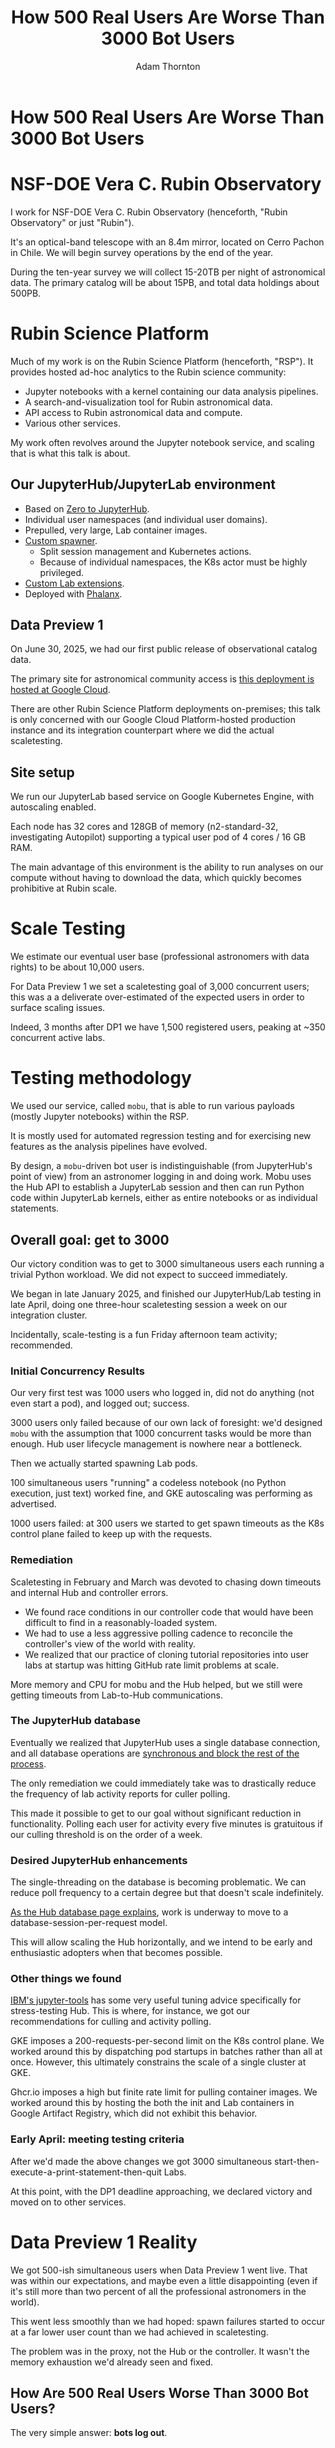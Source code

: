 #+REVEAL_ROOT: https://cdn.jsdelivr.net/npm/reveal.js
#+REVEAL_PLUGINS: (highlight)
#+OPTIONS: toc:nil num:nil
#+REVEAL_HLEVEL: 1
#+REVEAL_THEME: white
#+REVEAL_EXTRA_CSS: ./css/local.css
#+REVEAL_INIT_OPTIONS: slideNumber: "c/t"
#+REVEAL_PLUGINS: (highlight)
#+LATEX_COMPILER: lualatex
#+LATEX_CLASS_OPTIONS: [10pt]
#+LATEX_HEADER: \usepackage{fontspec}
#+LATEX_HEADER: \setsansfont{Verdana}
#+LATEX_HEADER: \setmainfont{Verdana}
#+AUTHOR: Adam Thornton
#+EMAIL: athornton@lsst.org
#+TITLE: How 500 Real Users Are Worse Than 3000 Bot Users

* How 500 Real Users Are Worse Than 3000 Bot Users

[[./assets/logo.png]]

* NSF-DOE Vera C. Rubin Observatory

I work for NSF-DOE Vera C. Rubin Observatory (henceforth, "Rubin Observatory" or just "Rubin").

It's an optical-band telescope with an 8.4m mirror, located on Cerro Pachon in Chile.
We will begin survey operations by the end of the year.

During the ten-year survey we will collect 15-20TB per night of astronomical data.
The primary catalog will be about 15PB, and total data holdings about 500PB.

* Rubin Science Platform

Much of my work is on the Rubin Science Platform (henceforth, "RSP").  It provides hosted ad-hoc analytics to the Rubin science community:

- Jupyter notebooks with a kernel containing our data analysis pipelines.
- A search-and-visualization tool for Rubin astronomical data.
- API access to Rubin astronomical data and compute.
- Various other services.

My work often revolves around the Jupyter notebook service, and scaling that is what this talk is about.

** Our JupyterHub/JupyterLab environment

- Based on [[https://github.com/jupyterhub/zero-to-jupyterhub-k8s][Zero to JupyterHub]].
- Individual user namespaces (and individual user domains).
- Prepulled, very large, Lab container images.
- [[https://github.com/lsst-sqre/nublado/tree/main/controller][Custom spawner]].
  - Split session management and Kubernetes actions.
  - Because of individual namespaces, the K8s actor must be highly privileged.
- [[https://github.com/lsst-sqre/rsp-jupyter-extensions][Custom Lab extensions]].
- Deployed with [[https://github.com/lsst-sqre/phalanx][Phalanx]].

** Data Preview 1

On June 30, 2025, we had our first public release of observational catalog data.

The primary site for astronomical community access is [[https://data.lsst.cloud][this deployment is hosted at Google Cloud]].

There are other Rubin Science Platform deployments on-premises; this talk is only concerned with our Google Cloud Platform-hosted production instance and its integration counterpart where we did the actual scaletesting.

** Site setup

We run our JupyterLab based service on Google Kubernetes Engine, with autoscaling enabled.

Each node has 32 cores and 128GB of memory (n2-standard-32, investigating Autopilot) supporting a typical user pod of 4 cores / 16 GB RAM.

The main advantage of this environment is the ability to run analyses on our compute without having to download the data, which quickly becomes prohibitive at Rubin scale.

[[./assets/nodes.png]]

* Scale Testing

We estimate our eventual user base (professional astronomers with data rights) to be about 10,000 users.

For Data Preview 1 we set a scaletesting goal of 3,000 concurrent users; this was a a deliverate over-estimated of the expected users in order to surface scaling issues.

Indeed, 3 months after DP1 we have 1,500 registered users, peaking at ~350 concurrent active labs.

* Testing methodology

We used our service, called =mobu=, that is able to run various payloads (mostly Jupyter notebooks) within the RSP.

It is mostly used for automated regression testing and for exercising new features as the analysis pipelines have evolved.

By design, a =mobu=-driven bot user is indistinguishable (from JupyterHub's point of view) from an astronomer logging in and doing work.
Mobu uses the Hub API to establish a JupyterLab session and then can run Python code within JupyterLab kernels, either as entire notebooks or as individual statements.

** Overall goal: get to 3000

Our victory condition was to get to 3000 simultaneous users each running a trivial Python workload.
We did not expect to succeed immediately.

We began in late January 2025, and finished our JupyterHub/Lab testing in late April, doing one three-hour scaletesting session a week on our integration cluster.

Incidentally, scale-testing is a fun Friday afternoon team activity; recommended.

*** Initial Concurrency Results

Our very first test was 1000 users who logged in, did not do anything (not even start a pod), and logged out; success.

3000 users only failed because of our own lack of foresight: we'd designed =mobu= with the assumption that 1000 concurrent tasks would be more than enough.
Hub user lifecycle management is nowhere near a bottleneck.

Then we actually started spawning Lab pods.

100 simultaneous users "running" a codeless notebook (no Python execution, just text) worked fine, and GKE autoscaling was performing as advertised.

1000 users failed: at 300 users we started to get spawn timeouts as the K8s control plane failed to keep up with the requests.

*** Remediation

Scaletesting in February and March was devoted to chasing down timeouts and internal Hub and controller errors.

- We found race conditions in our controller code that would have been difficult to find in a reasonably-loaded system.
- We had to use a less aggressive polling cadence to reconcile the controller's view of the world with reality.
- We realized that our practice of cloning tutorial repositories into user labs at startup was hitting GitHub rate limit problems at scale.

More memory and CPU for mobu and the Hub helped, but we still were getting timeouts from Lab-to-Hub communications.

*** The JupyterHub database

Eventually we realized that JupyterHub uses a single database connection, and all database operations are [[https://jupyterhub.readthedocs.io/en/stable/explanation/database.html][synchronous and block the rest of the process]].

The only remediation we could immediately take was to drastically reduce the frequency of lab activity reports for culler polling.

This made it possible to get to our goal without significant reduction in functionality.
Polling each user for activity every five minutes is gratuitous if our culling threshold is on the order of a week.

*** Desired JupyterHub enhancements

The single-threading on the database is becoming problematic.
We can reduce poll frequency to a certain degree but that doesn't scale indefinitely.

[[https://jupyterhub.readthedocs.io/en/stable/explanation/database.html][As the Hub database page explains]], work is underway to move to a database-session-per-request model.

This will allow scaling the Hub horizontally, and we intend to be early and enthusiastic adopters when that becomes possible.

*** Other things we found

[[https://github.com/IBM/jupyter-tools/blob/87296dd13ab43b905c7657d17e3eac7371e90fc1/docs/configuration.md][IBM's jupyter-tools]] has some very useful tuning advice specifically for stress-testing Hub.
This is where, for instance, we got our recommendations for culling and activity polling.

GKE imposes a 200-requests-per-second limit on the K8s control plane.
We worked around this by dispatching pod startups in batches rather than all at once.
However, this ultimately constrains the scale of a single cluster at GKE.

Ghcr.io imposes a high but finite rate limit for pulling container images.
We worked around this by hosting the both the init and Lab containers in Google Artifact Registry, which did not exhibit this behavior.

[[./assets/k8scp-200.png]]

*** Early April: meeting testing criteria

After we'd made the above changes we got 3000 simultaneous start-then-execute-a-print-statement-then-quit Labs.

At this point, with the DP1 deadline approaching, we declared victory and moved on to other services.

* Data Preview 1 Reality

We got 500-ish simultaneous users when Data Preview 1 went live.
That was within our expectations, and maybe even a little disappointing (even if it's still more than two percent of all the professional astronomers in the world).

This went less smoothly than we had hoped: spawn failures started to occur at a far lower user count than we had achieved in scaletesting.

The problem was in the proxy, not the Hub or the controller.
It wasn't the memory exhaustion we'd already seen and fixed.

** How Are 500 Real Users Worse Than 3000 Bot Users?

The very simple answer: *bots log out*.

** Configurable Hub Proxy and Websockets

Abandoned open websockets wreck CHP v4.

Human users, despite the fact that we give them a perfectly good menu item to save their work and shut down their pod, don't use it.
/At best/ they close their browser tab, and most of them don't even do that.

CHP v5 addresses this problem adequately.
After adopting v5, that concurrency problem vanished and we haven't seen it again.

At the moment we are coping well with 500-ish simultaneous users doing science work.

** Post-DP1 lessons

We are also validating assumptions about data access.
This involves notebooks that make large queries that require a lot of memory.

We found we needed to make our overcommital ratio more tunable.
A normal real-user workload allows a high overcommital ratio (we've found 4 to work well).

If your workload is 50 bot users all simultaneously doing very memory-intensive work, when the Labs all ask for their whole memory limit at once (even though each process stays just under its limit), node memory runs out.

Most of our remaining bottlenecks are neither in Hub nor Lab but in the services notebooks consume.

** Your Platform Probably Isn't Just A Notebook Service

At the very least, you probably have some sort of A&A sytem, a Notebook service, and a data source.
You may have services that sit in between your notebooks and your data store.
We certainly do.

If so, you will likely need to (internally) rate limit access to other services, especially if they perform significant computation on the user's behalf.

We have [[https://gafaelfawr.lsst.io][Gafaelfawr]] for this (thus it's built into our A&A system).
You're going to want to use something similar.

* Problematic Usage

- Yes, somebody did try to mine crypto. With four cores and no GPU, I'm pretty sure they didn't make much money. Google is great at detecting this, so don't try this at home kids.
- There were some real outlier users of our APIs, for example those harvesting data to build training sets. We had to scale-up some of our back-end workers to allow them to proceed at a reasonable time, without crowding out other users.
- API rate limits can have some perverse effects, for example penalising people who do short, well-thought-out catalog queries - which are what you want! Concurrent queries in flight are a fairer measure.
- You absolutely need disk quotas if you provide per-user persistent storage.
  Before we imposed quotas, one user used more disk space than all the thousand others combined.

* Summary of Scaling Lessons

- Use CHPv5.
- Reduce polling frequency where you can get away with it.
- Quota internal resource usage.
  - Persistent storage
  - CPU and memory
  - Resource-intensive internal services
- Onboarding and offboarding are important.
  Think them through before the users arrive /en masse/ and be prepared to handle surges.
- Can you differentiate deliberate abuse from clueless enthusiasm?  Do you care to?

Sometimes you have to downgrade a few users' experience to keep the overall experience tolerable for everyone.

* Links

- [[https://github.com/lsst-sqre/nublado][Nublado]] [[https://nublado.lsst.io][(docs)]]
- [[https://github.com/lsst-sqre/phalanx][Phalanx]] [[https://phalanx.lsst.io][(docs)]]
- [[https://github.com/lsst-sqre/gafaelfawr][Gafaelfawr]] [[https://gafaelfawr.lsst.io][(docs)]]
- [[https://ls.st/3000bots][This talk]] [[./3000bots.pdf][(pdf)]] [[https://github.com/lsst-sqre/sqr-104/blob/main/3000bots.org][(source)]]
